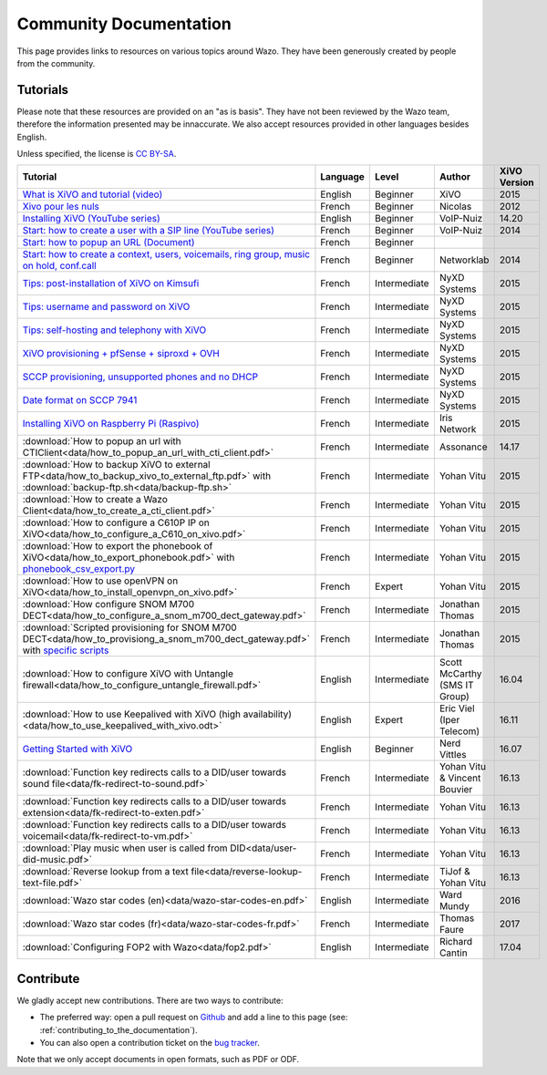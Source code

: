 .. _community-documentation:

***********************
Community Documentation
***********************

This page provides links to resources on various topics around Wazo. They have
been generously created by people from the community.


Tutorials
---------

Please note that these resources are provided on an "as is basis". They have
not been reviewed by the Wazo team, therefore the information presented may be
innaccurate. We also accept resources provided in other languages besides
English.

Unless specified, the license is `CC BY-SA`_.

.. _CC BY-SA: https://creativecommons.org/licenses/by-sa/3.0/

+-----------------------------------------------------------------------------------------------------------+----------+--------------+----------------+--------------+
| Tutorial                                                                                                  | Language | Level        | Author         | XiVO Version |
+===========================================================================================================+==========+==============+================+==============+
| `What is XiVO and tutorial (video)`_                                                                      | English  | Beginner     | XiVO           | 2015         |
+-----------------------------------------------------------------------------------------------------------+----------+--------------+----------------+--------------+
| `Xivo pour les nuls`_                                                                                     | French   | Beginner     | Nicolas        | 2012         |
+-----------------------------------------------------------------------------------------------------------+----------+--------------+----------------+--------------+
| `Installing XiVO (YouTube series)`_                                                                       | English  | Beginner     | VoIP-Nuiz      | 14.20        |
+-----------------------------------------------------------------------------------------------------------+----------+--------------+----------------+--------------+
| `Start: how to create a user with a SIP line (YouTube series)`_                                           | French   | Beginner     | VoIP-Nuiz      | 2014         |
+-----------------------------------------------------------------------------------------------------------+----------+--------------+----------------+--------------+
| `Start: how to popup an URL (Document)`_                                                                  | French   | Beginner     |                |              |
+-----------------------------------------------------------------------------------------------------------+----------+--------------+----------------+--------------+
| `Start: how to create a context, users, voicemails, ring group, music on hold, conf.call`_                | French   | Beginner     | Networklab     | 2014         |
+-----------------------------------------------------------------------------------------------------------+----------+--------------+----------------+--------------+
| `Tips: post-installation of XiVO on Kimsufi`_                                                             | French   | Intermediate | NyXD Systems   | 2015         |
+-----------------------------------------------------------------------------------------------------------+----------+--------------+----------------+--------------+
| `Tips: username and password on XiVO`_                                                                    | French   | Intermediate | NyXD Systems   | 2015         |
+-----------------------------------------------------------------------------------------------------------+----------+--------------+----------------+--------------+
| `Tips: self-hosting and telephony with XiVO`_                                                             | French   | Intermediate | NyXD Systems   | 2015         |
+-----------------------------------------------------------------------------------------------------------+----------+--------------+----------------+--------------+
| `XiVO provisioning + pfSense + siproxd + OVH`_                                                            | French   | Intermediate | NyXD Systems   | 2015         |
+-----------------------------------------------------------------------------------------------------------+----------+--------------+----------------+--------------+
| `SCCP provisioning, unsupported phones and no DHCP`_                                                      | French   | Intermediate | NyXD Systems   | 2015         |
+-----------------------------------------------------------------------------------------------------------+----------+--------------+----------------+--------------+
| `Date format on SCCP 7941`_                                                                               | French   | Intermediate | NyXD Systems   | 2015         |
+-----------------------------------------------------------------------------------------------------------+----------+--------------+----------------+--------------+
| `Installing XiVO on Raspberry Pi (Raspivo)`_                                                              | French   | Intermediate | Iris Network   | 2015         |
+-----------------------------------------------------------------------------------------------------------+----------+--------------+----------------+--------------+
| :download:`How to popup an url with CTIClient<data/how_to_popup_an_url_with_cti_client.pdf>`              | French   | Intermediate | Assonance      | 14.17        |
+-----------------------------------------------------------------------------------------------------------+----------+--------------+----------------+--------------+
| :download:`How to backup XiVO to external FTP<data/how_to_backup_xivo_to_external_ftp.pdf>`               | French   | Intermediate | Yohan Vitu     | 2015         |
| with :download:`backup-ftp.sh<data/backup-ftp.sh>`                                                        |          |              |                |              |
+-----------------------------------------------------------------------------------------------------------+----------+--------------+----------------+--------------+
| :download:`How to create a Wazo Client<data/how_to_create_a_cti_client.pdf>`                              | French   | Intermediate | Yohan Vitu     | 2015         |
+-----------------------------------------------------------------------------------------------------------+----------+--------------+----------------+--------------+
| :download:`How to configure a C610P IP on XiVO<data/how_to_configure_a_C610_on_xivo.pdf>`                 | French   | Intermediate | Yohan Vitu     | 2015         |
+-----------------------------------------------------------------------------------------------------------+----------+--------------+----------------+--------------+
| :download:`How to export the phonebook of XiVO<data/how_to_export_phonebook.pdf>` with                    | French   | Intermediate | Yohan Vitu     | 2015         |
| `phonebook_csv_export.py`_                                                                                |          |              |                |              |
+-----------------------------------------------------------------------------------------------------------+----------+--------------+----------------+--------------+
| :download:`How to use openVPN on XiVO<data/how_to_install_openvpn_on_xivo.pdf>`                           | French   | Expert       | Yohan Vitu     | 2015         |
+-----------------------------------------------------------------------------------------------------------+----------+--------------+----------------+--------------+
| :download:`How configure SNOM M700 DECT<data/how_to_configure_a_snom_m700_dect_gateway.pdf>`              | French   | Intermediate | Jonathan Thomas| 2015         |
+-----------------------------------------------------------------------------------------------------------+----------+--------------+----------------+--------------+
| :download:`Scripted provisioning for SNOM M700 DECT<data/how_to_provisiong_a_snom_m700_dect_gateway.pdf>` | French   | Intermediate | Jonathan Thomas| 2015         |
| with `specific scripts`_                                                                                  |          |              |                |              |
+-----------------------------------------------------------------------------------------------------------+----------+--------------+----------------+--------------+
| :download:`How to configure XiVO with Untangle firewall<data/how_to_configure_untangle_firewall.pdf>`     | English  | Intermediate | Scott McCarthy | 16.04        |
|                                                                                                           |          |              | (SMS IT Group) |              |
+-----------------------------------------------------------------------------------------------------------+----------+--------------+----------------+--------------+
| :download:`How to use Keepalived with XiVO (high availability) <data/how_to_use_keepalived_with_xivo.odt>`| English  | Expert       | Eric Viel      | 16.11        |
|                                                                                                           |          |              | (Iper Telecom) |              |
+-----------------------------------------------------------------------------------------------------------+----------+--------------+----------------+--------------+
| `Getting Started with XiVO`_                                                                              | English  | Beginner     | Nerd Vittles   | 16.07        |
+-----------------------------------------------------------------------------------------------------------+----------+--------------+----------------+--------------+
| :download:`Function key redirects calls to a DID/user towards sound file<data/fk-redirect-to-sound.pdf>`  | French   | Intermediate | Yohan Vitu &   | 16.13        |
|                                                                                                           |          |              | Vincent Bouvier|              |
+-----------------------------------------------------------------------------------------------------------+----------+--------------+----------------+--------------+
| :download:`Function key redirects calls to a DID/user towards extension<data/fk-redirect-to-exten.pdf>`   | French   | Intermediate | Yohan Vitu     | 16.13        |
+-----------------------------------------------------------------------------------------------------------+----------+--------------+----------------+--------------+
| :download:`Function key redirects calls to a DID/user towards voicemail<data/fk-redirect-to-vm.pdf>`      | French   | Intermediate | Yohan Vitu     | 16.13        |
+-----------------------------------------------------------------------------------------------------------+----------+--------------+----------------+--------------+
| :download:`Play music when user is called from DID<data/user-did-music.pdf>`                              | French   | Intermediate | Yohan Vitu     | 16.13        |
+-----------------------------------------------------------------------------------------------------------+----------+--------------+----------------+--------------+
| :download:`Reverse lookup from a text file<data/reverse-lookup-text-file.pdf>`                            | French   | Intermediate | TiJof &        | 16.13        |
|                                                                                                           |          |              | Yohan Vitu     |              |
+-----------------------------------------------------------------------------------------------------------+----------+--------------+----------------+--------------+
| :download:`Wazo star codes (en)<data/wazo-star-codes-en.pdf>`                                             | English  | Intermediate | Ward Mundy     | 2016         |
+-----------------------------------------------------------------------------------------------------------+----------+--------------+----------------+--------------+
| :download:`Wazo star codes (fr)<data/wazo-star-codes-fr.pdf>`                                             | French   | Intermediate | Thomas Faure   | 2017         |
+-----------------------------------------------------------------------------------------------------------+----------+--------------+----------------+--------------+
| :download:`Configuring FOP2 with Wazo<data/fop2.pdf>`                                                     | English  | Intermediate | Richard Cantin | 17.04        |
+-----------------------------------------------------------------------------------------------------------+----------+--------------+----------------+--------------+

.. _What is XiVO and tutorial (video): https://www.youtube.com/watch?v=leMZi6cU8iM
.. _Xivo pour les nuls: http://xivopourlesnuls.wordpress.com
.. _Installing XiVO (YouTube series): https://www.youtube.com/watch?v=EmY2KhCn418
.. _Start\: how to create a user with a SIP line (YouTube series): https://www.youtube.com/watch?v=EmY2KhCn418
.. _Start\: how to popup an URL (Document): https://drive.google.com/file/d/0B-gL3lbdXgynaklOMlFOZ0xETzA/view?pli=1
.. _Start\: how to create a context, users, voicemails, ring group, music on hold, conf.call: http://www.networklab.fr/xivo-configuration-basique
.. _Tips\: post-installation of XiVO on Kimsufi: http://retroplace.nyxd.org/2014/02/23/ipbx-astuce-post-installation-de-xivo-sur-kimsufi
.. _Tips\: username and password on XiVO: http://retroplace.nyxd.org/2014/08/13/ipbx-astuce-pour-les-noms-dutilisateurs-et-mots-de-passe-des-extensions-xivo/
.. _Tips\: self-hosting and telephony with XiVO: http://retroplace.nyxd.org/2015/01/28/xivo-auto-hebergement-telephonie-pfsense-ovh/
.. _XiVO provisioning + pfSense + siproxd + OVH: http://retroplace.nyxd.org/2015/01/28/xivo-auto-hebergement-telephonie-pfsense-ovh/
.. _SCCP provisioning, unsupported phones and no DHCP: http://retroplace.nyxd.org/2015/03/24/xivo-sccp-et-provisioning-sur-telephones-non-supportes-et-dhcp-desactive/
.. _Date format on SCCP 7941: http://retroplace.nyxd.org/2015/02/06/xivo-probleme-daffichage-de-lheure-sur-cisco-7941-en-cas-de-redemarrage-dasterisk/
.. _Installing XiVO on Raspberry Pi (Raspivo): http://raspivo.io/installation-depuis-nos-depots.html
.. _phonebook_csv_export.py: https://raw.githubusercontent.com/wazo-pbx/xivo-tools/master/scripts/phonebook_csv_export.py
.. _specific scripts: https://github.com/jthomas74/prov-m700
.. _Getting Started with XiVO: http://nerdvittles.com/?page_id=18324


Contribute
----------

We gladly accept new contributions. There are two ways to contribute:

* The preferred way: open a pull request on `Github <https://github.com/wazo-pbx/xivo-doc>`_ and add
  a line to this page (see: :ref:`contributing_to_the_documentation`).
* You can also open a contribution ticket on the `bug tracker <https://projects.wazo.community/projects/xivo/issues>`_.

Note that we only accept documents in open formats, such as PDF or ODF.

